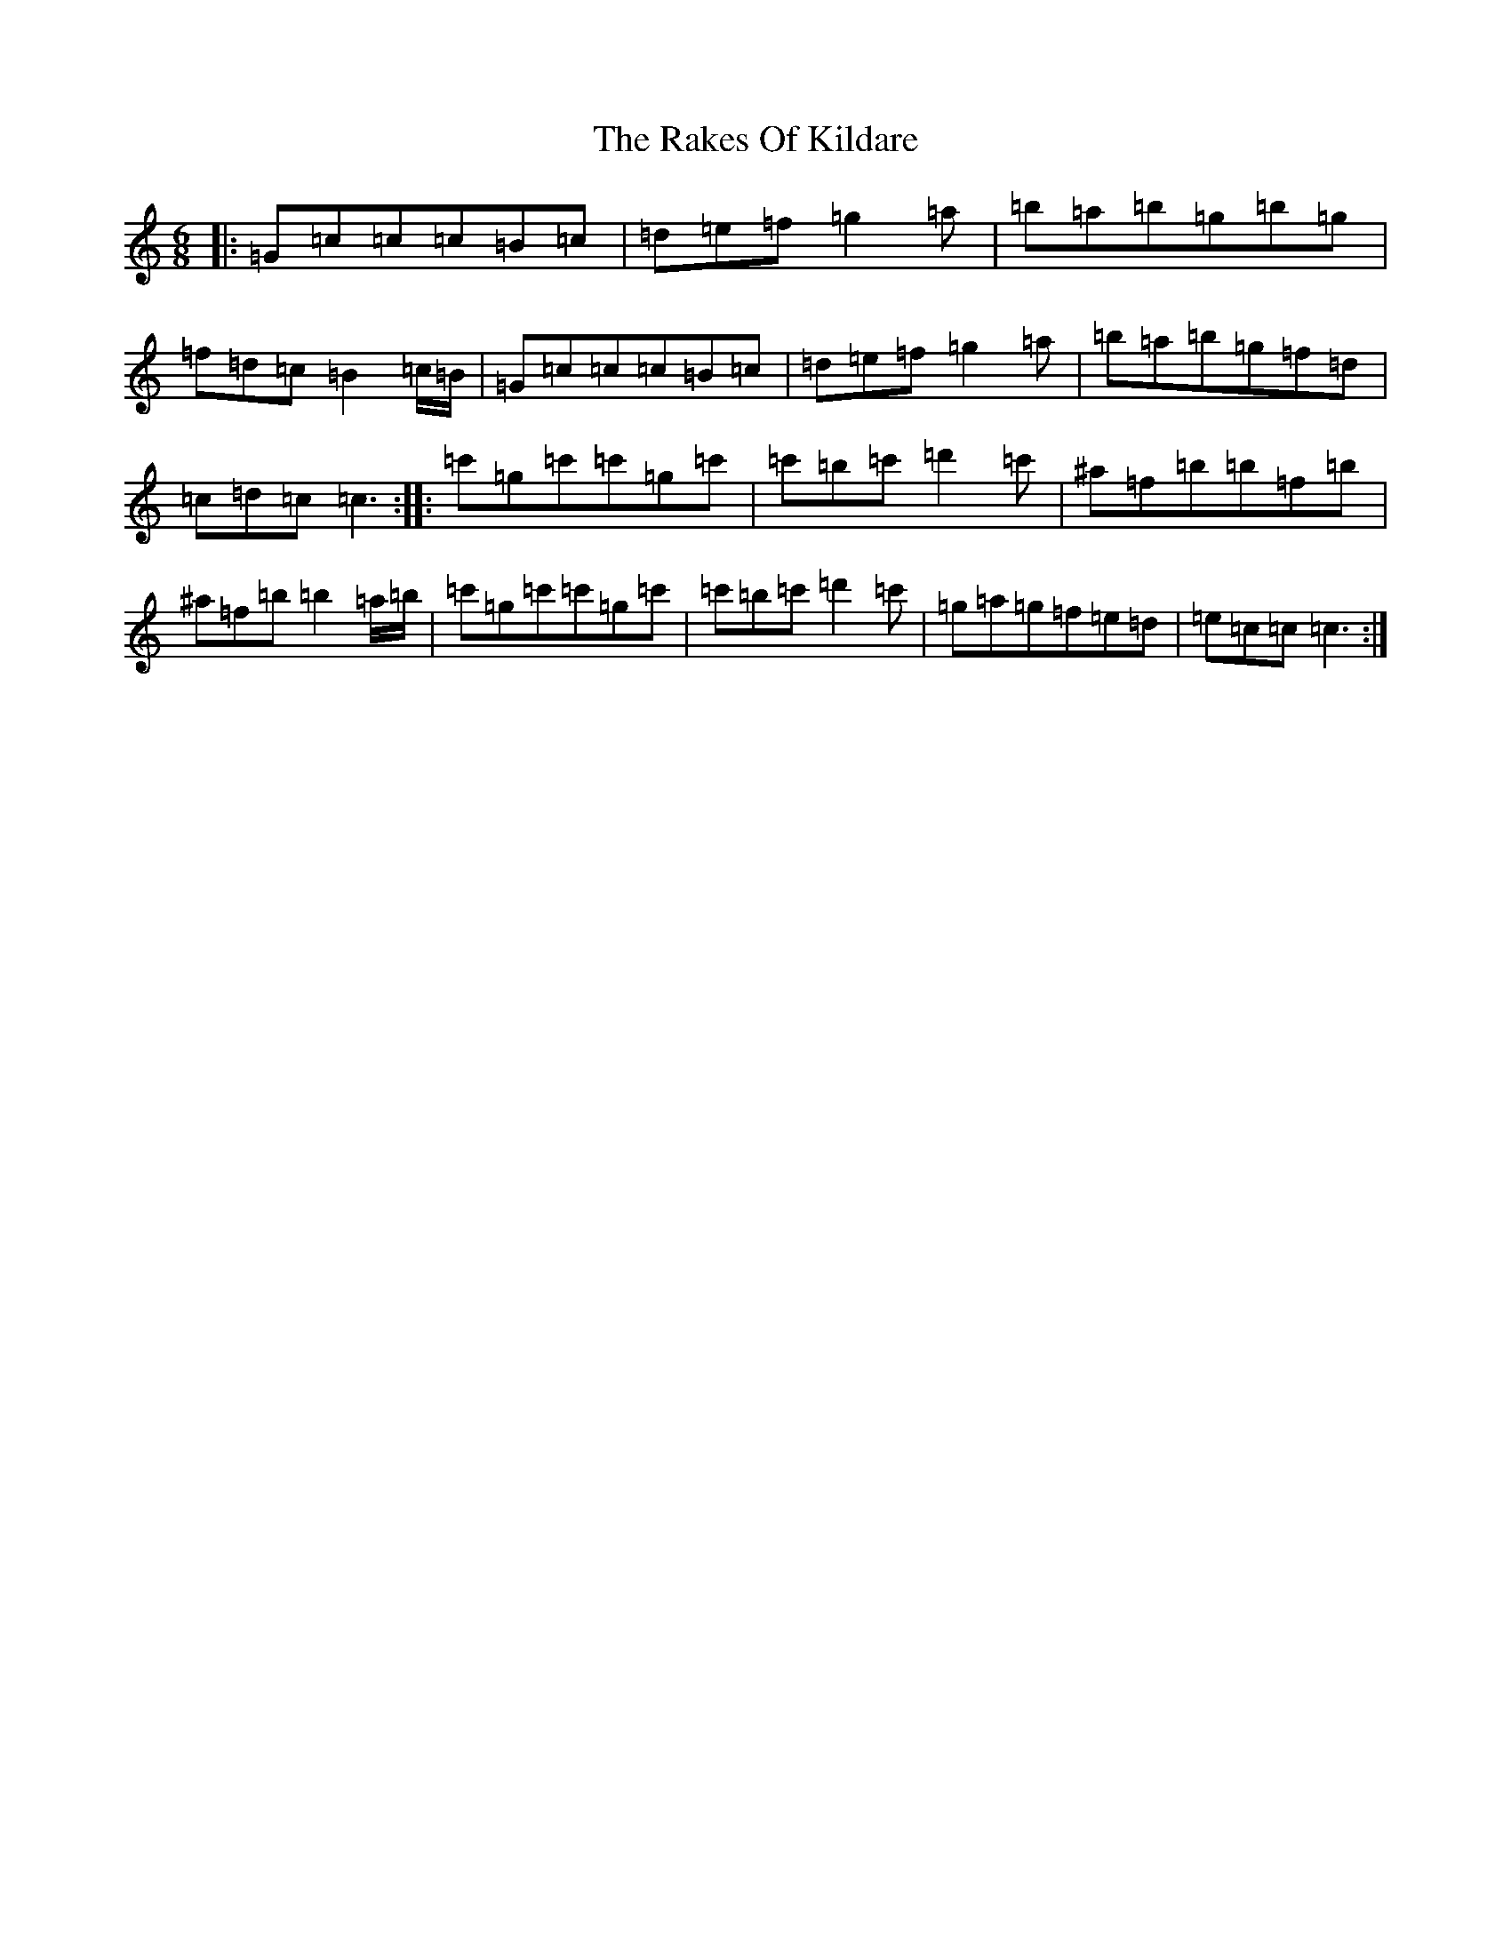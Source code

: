 X: 17702
T: Rakes Of Kildare, The
S: https://thesession.org/tunes/2611#setting2611
R: jig
M:6/8
L:1/8
K: C Major
|:=G=c=c=c=B=c|=d=e=f=g2=a|=b=a=b=g=b=g|=f=d=c=B2=c/2=B/2|=G=c=c=c=B=c|=d=e=f=g2=a|=b=a=b=g=f=d|=c=d=c=c3:||:=c'=g=c'=c'=g=c'|=c'=b=c'=d'2=c'|^a=f=b=b=f=b|^a=f=b=b2=a/2=b/2|=c'=g=c'=c'=g=c'|=c'=b=c'=d'2=c'|=g=a=g=f=e=d|=e=c=c=c3:|